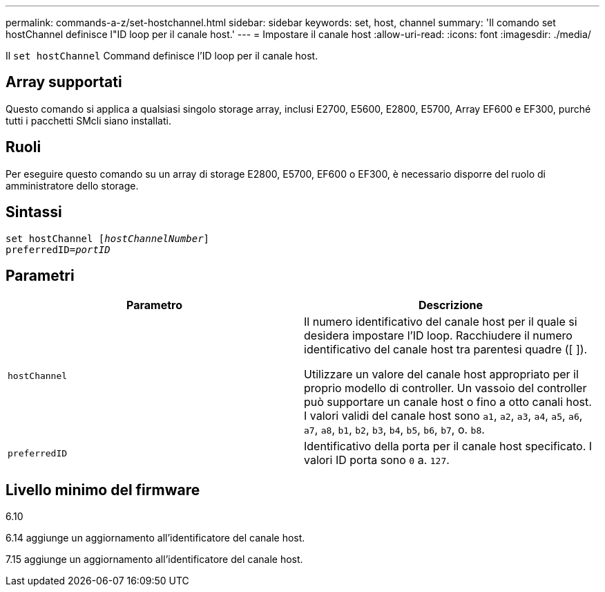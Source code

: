 ---
permalink: commands-a-z/set-hostchannel.html 
sidebar: sidebar 
keywords: set, host, channel 
summary: 'Il comando set hostChannel definisce l"ID loop per il canale host.' 
---
= Impostare il canale host
:allow-uri-read: 
:icons: font
:imagesdir: ./media/


[role="lead"]
Il `set hostChannel` Command definisce l'ID loop per il canale host.



== Array supportati

Questo comando si applica a qualsiasi singolo storage array, inclusi E2700, E5600, E2800, E5700, Array EF600 e EF300, purché tutti i pacchetti SMcli siano installati.



== Ruoli

Per eseguire questo comando su un array di storage E2800, E5700, EF600 o EF300, è necessario disporre del ruolo di amministratore dello storage.



== Sintassi

[listing, subs="+macros"]
----
set hostChannel pass:quotes[[_hostChannelNumber_]]
preferredID=pass:quotes[_portID_]
----


== Parametri

[cols="2*"]
|===
| Parametro | Descrizione 


 a| 
`hostChannel`
 a| 
Il numero identificativo del canale host per il quale si desidera impostare l'ID loop. Racchiudere il numero identificativo del canale host tra parentesi quadre ([ ]).

Utilizzare un valore del canale host appropriato per il proprio modello di controller. Un vassoio del controller può supportare un canale host o fino a otto canali host. I valori validi del canale host sono `a1`, `a2`, `a3`, `a4`, `a5`, `a6`, `a7`, `a8`, `b1`, `b2`, `b3`, `b4`, `b5`, `b6`, `b7`, o. `b8`.



 a| 
`preferredID`
 a| 
Identificativo della porta per il canale host specificato. I valori ID porta sono `0` a. `127`.

|===


== Livello minimo del firmware

6.10

6.14 aggiunge un aggiornamento all'identificatore del canale host.

7.15 aggiunge un aggiornamento all'identificatore del canale host.
